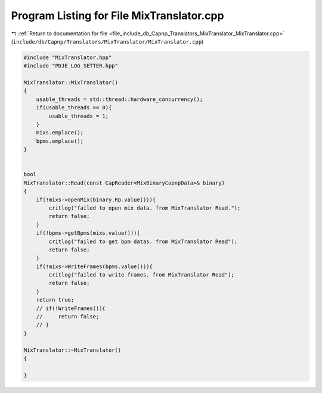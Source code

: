 
.. _program_listing_file_include_db_Capnp_Translators_MixTranslator_MixTranslator.cpp:

Program Listing for File MixTranslator.cpp
==========================================

|exhale_lsh| :ref:`Return to documentation for file <file_include_db_Capnp_Translators_MixTranslator_MixTranslator.cpp>` (``include/db/Capnp/Translators/MixTranslator/MixTranslator.cpp``)

.. |exhale_lsh| unicode:: U+021B0 .. UPWARDS ARROW WITH TIP LEFTWARDS

.. code-block:: cpp

   #include "MixTranslator.hpp"
   #include "PDJE_LOG_SETTER.hpp"
   
   MixTranslator::MixTranslator()
   {
       usable_threads = std::thread::hardware_concurrency();
       if(usable_threads == 0){
           usable_threads = 1;
       }
       mixs.emplace();
       bpms.emplace();
   }
   
   
   bool
   MixTranslator::Read(const CapReader<MixBinaryCapnpData>& binary)
   {
       if(!mixs->openMix(binary.Rp.value())){
           critlog("failed to open mix data. from MixTranslator Read.");
           return false;
       }
       if(!bpms->getBpms(mixs.value())){
           critlog("failed to get bpm datas. from MixTranslator Read");
           return false;
       }
       if(!mixs->WriteFrames(bpms.value())){
           critlog("failed to write frames. from MixTranslator Read");
           return false;
       }
       return true;
       // if(!WriteFrames()){
       //     return false;
       // }
   }
   
   MixTranslator::~MixTranslator()
   {
       
   }
